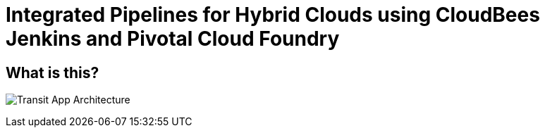 = Integrated Pipelines for Hybrid Clouds using CloudBees Jenkins and Pivotal Cloud Foundry

== What is this?

image:./images/PCF_Map_View.png[Transit App Architecture]
